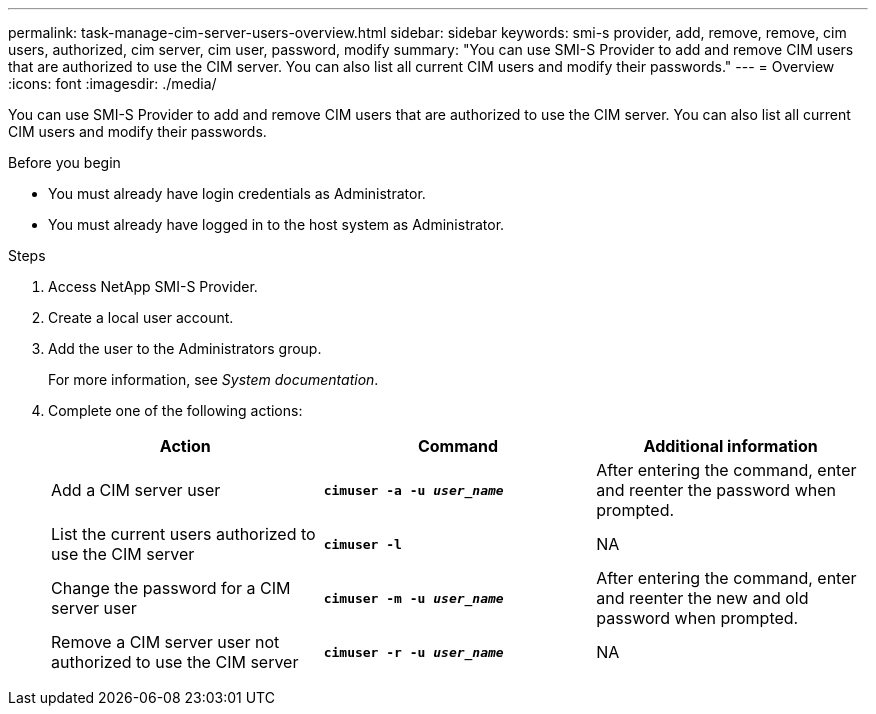 ---
permalink: task-manage-cim-server-users-overview.html
sidebar: sidebar
keywords: smi-s provider, add, remove, remove, cim users, authorized, cim server, cim user, password, modify
summary: "You can use SMI-S Provider to add and remove CIM users that are authorized to use the CIM server. You can also list all current CIM users and modify their passwords."
---
= Overview
:icons: font
:imagesdir: ./media/

[.lead]
You can use SMI-S Provider to add and remove CIM users that are authorized to use the CIM server. You can also list all current CIM users and modify their passwords.

.Before you begin

* You must already have login credentials as Administrator.
* You must already have logged in to the host system as Administrator.

.Steps

. Access NetApp SMI-S Provider.
. Create a local user account.
. Add the user to the Administrators group.
+
For more information, see _System documentation_.

. Complete one of the following actions:
+
[cols="3*",options="header"]
|===
| Action| Command| Additional information
a|
Add a CIM server user
a|
`*cimuser -a -u _user_name_*`
a|
After entering the command, enter and reenter the password when prompted.
a|
List the current users authorized to use the CIM server
a|
`*cimuser -l*`
a|
NA
a|
Change the password for a CIM server user
a|
`*cimuser -m -u _user_name_*`
a|
After entering the command, enter and reenter the new and old password when prompted.
a|
Remove a CIM server user not authorized to use the CIM server
a|
`*cimuser -r -u _user_name_*`
a|
NA
|===
